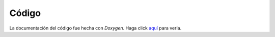 Código
========================

La documentación del código fue hecha con *Doxygen*. Haga click `aquí`_ para verla.

.. _aquí: ../../../../doxygen/html/annotated.html
